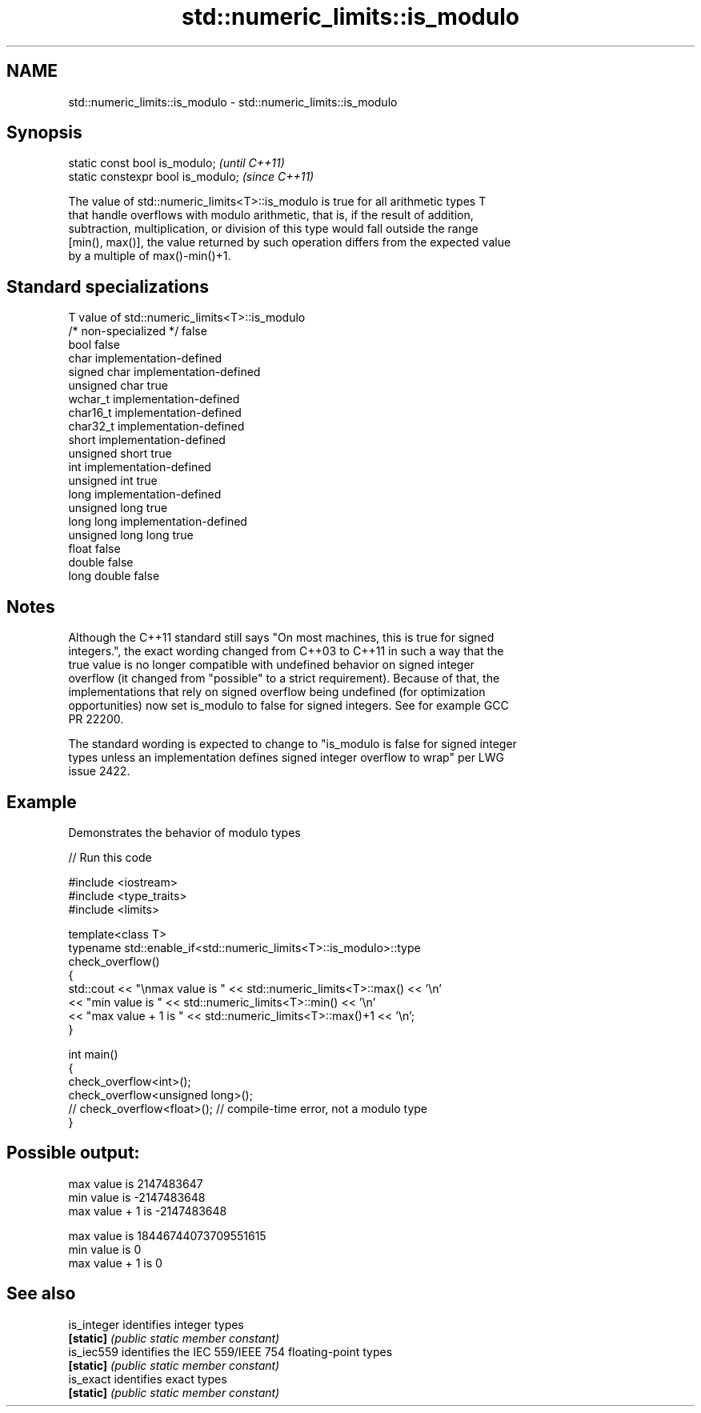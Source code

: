 .TH std::numeric_limits::is_modulo 3 "2019.03.28" "http://cppreference.com" "C++ Standard Libary"
.SH NAME
std::numeric_limits::is_modulo \- std::numeric_limits::is_modulo

.SH Synopsis
   static const bool is_modulo;      \fI(until C++11)\fP
   static constexpr bool is_modulo;  \fI(since C++11)\fP

   The value of std::numeric_limits<T>::is_modulo is true for all arithmetic types T
   that handle overflows with modulo arithmetic, that is, if the result of addition,
   subtraction, multiplication, or division of this type would fall outside the range
   [min(), max()], the value returned by such operation differs from the expected value
   by a multiple of max()-min()+1.

.SH Standard specializations

   T                     value of std::numeric_limits<T>::is_modulo
   /* non-specialized */ false
   bool                  false
   char                  implementation-defined
   signed char           implementation-defined
   unsigned char         true
   wchar_t               implementation-defined
   char16_t              implementation-defined
   char32_t              implementation-defined
   short                 implementation-defined
   unsigned short        true
   int                   implementation-defined
   unsigned int          true
   long                  implementation-defined
   unsigned long         true
   long long             implementation-defined
   unsigned long long    true
   float                 false
   double                false
   long double           false

.SH Notes

   Although the C++11 standard still says "On most machines, this is true for signed
   integers.", the exact wording changed from C++03 to C++11 in such a way that the
   true value is no longer compatible with undefined behavior on signed integer
   overflow (it changed from "possible" to a strict requirement). Because of that, the
   implementations that rely on signed overflow being undefined (for optimization
   opportunities) now set is_modulo to false for signed integers. See for example GCC
   PR 22200.

   The standard wording is expected to change to "is_modulo is false for signed integer
   types unless an implementation defines signed integer overflow to wrap" per LWG
   issue 2422.

.SH Example

   Demonstrates the behavior of modulo types

   
// Run this code

 #include <iostream>
 #include <type_traits>
 #include <limits>
  
 template<class T>
 typename std::enable_if<std::numeric_limits<T>::is_modulo>::type
     check_overflow()
 {
     std::cout << "\\nmax value is " << std::numeric_limits<T>::max() << '\\n'
               << "min value is " << std::numeric_limits<T>::min() << '\\n'
               << "max value + 1 is " << std::numeric_limits<T>::max()+1 << '\\n';
 }
  
 int main()
 {
     check_overflow<int>();
     check_overflow<unsigned long>();
     // check_overflow<float>(); // compile-time error, not a modulo type
 }

.SH Possible output:

 max value is 2147483647
 min value is -2147483648
 max value + 1 is -2147483648
  
 max value is 18446744073709551615
 min value is 0
 max value + 1 is 0

.SH See also

   is_integer identifies integer types
   \fB[static]\fP   \fI(public static member constant)\fP 
   is_iec559  identifies the IEC 559/IEEE 754 floating-point types
   \fB[static]\fP   \fI(public static member constant)\fP 
   is_exact   identifies exact types
   \fB[static]\fP   \fI(public static member constant)\fP 
